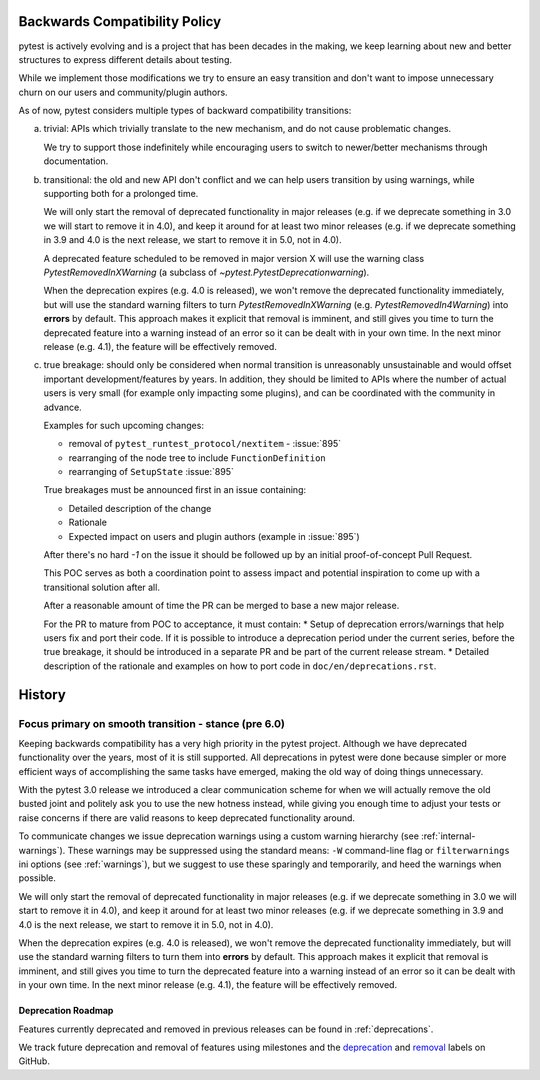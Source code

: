 .. _backwards-compatibility:

Backwards Compatibility Policy
==============================

.. versionadded: 6.0

pytest is actively evolving and is a project that has been decades in the making,
we keep learning about new and better structures to express different details about testing.

While we implement those modifications we try to ensure an easy transition and don't want to impose unnecessary churn on our users and community/plugin authors.

As of now, pytest considers multiple types of backward compatibility transitions:

a) trivial: APIs which trivially translate to the new mechanism,
   and do not cause problematic changes.

   We try to support those indefinitely while encouraging users to switch to newer/better mechanisms through documentation.

b) transitional: the old and new API don't conflict
   and we can help users transition by using warnings, while supporting both for a prolonged time.

   We will only start the removal of deprecated functionality in major releases (e.g. if we deprecate something in 3.0 we will start to remove it in 4.0), and keep it around for at least two minor releases (e.g. if we deprecate something in 3.9 and 4.0 is the next release, we start to remove it in 5.0, not in 4.0).

   A deprecated feature scheduled to be removed in major version X will use the warning class `PytestRemovedInXWarning` (a subclass of `~pytest.PytestDeprecationwarning`).

   When the deprecation expires (e.g. 4.0 is released), we won't remove the deprecated functionality immediately, but will use the standard warning filters to turn `PytestRemovedInXWarning` (e.g. `PytestRemovedIn4Warning`) into **errors** by default. This approach makes it explicit that removal is imminent, and still gives you time to turn the deprecated feature into a warning instead of an error so it can be dealt with in your own time. In the next minor release (e.g. 4.1), the feature will be effectively removed.


c) true breakage: should only be considered when normal transition is unreasonably unsustainable and would offset important development/features by years.
   In addition, they should be limited to APIs where the number of actual users is very small (for example only impacting some plugins), and can be coordinated with the community in advance.

   Examples for such upcoming changes:

   * removal of ``pytest_runtest_protocol/nextitem`` - :issue:`895`
   * rearranging of the node tree to include ``FunctionDefinition``
   * rearranging of ``SetupState`` :issue:`895`

   True breakages must be announced first in an issue containing:

   * Detailed description of the change
   * Rationale
   * Expected impact on users and plugin authors (example in :issue:`895`)

   After there's no hard *-1* on the issue it should be followed up by an initial proof-of-concept Pull Request.

   This POC serves as both a coordination point to assess impact and potential inspiration to come up with a transitional solution after all.

   After a reasonable amount of time the PR can be merged to base a new major release.

   For the PR to mature from POC to acceptance, it must contain:
   * Setup of deprecation errors/warnings that help users fix and port their code. If it is possible to introduce a deprecation period under the current series, before the true breakage, it should be introduced in a separate PR and be part of the current release stream.
   * Detailed description of the rationale and examples on how to port code in ``doc/en/deprecations.rst``.


History
=========


Focus primary on smooth transition - stance (pre 6.0)
~~~~~~~~~~~~~~~~~~~~~~~~~~~~~~~~~~~~~~~~~~~~~~~~~~~~~

Keeping backwards compatibility has a very high priority in the pytest project. Although we have deprecated functionality over the years, most of it is still supported. All deprecations in pytest were done because simpler or more efficient ways of accomplishing the same tasks have emerged, making the old way of doing things unnecessary.

With the pytest 3.0 release we introduced a clear communication scheme for when we will actually remove the old busted joint and politely ask you to use the new hotness instead, while giving you enough time to adjust your tests or raise concerns if there are valid reasons to keep deprecated functionality around.

To communicate changes we issue deprecation warnings using a custom warning hierarchy (see :ref:`internal-warnings`). These warnings may be suppressed using the standard means: ``-W`` command-line flag or ``filterwarnings`` ini options (see :ref:`warnings`), but we suggest to use these sparingly and temporarily, and heed the warnings when possible.

We will only start the removal of deprecated functionality in major releases (e.g. if we deprecate something in 3.0 we will start to remove it in 4.0), and keep it around for at least two minor releases (e.g. if we deprecate something in 3.9 and 4.0 is the next release, we start to remove it in 5.0, not in 4.0).

When the deprecation expires (e.g. 4.0 is released), we won't remove the deprecated functionality immediately, but will use the standard warning filters to turn them into **errors** by default. This approach makes it explicit that removal is imminent, and still gives you time to turn the deprecated feature into a warning instead of an error so it can be dealt with in your own time. In the next minor release (e.g. 4.1), the feature will be effectively removed.


Deprecation Roadmap
-------------------

Features currently deprecated and removed in previous releases can be found in :ref:`deprecations`.

We track future deprecation and removal of features using milestones and the `deprecation <https://github.com/pytest-dev/pytest/issues?q=label%3A%22type%3A+deprecation%22>`_ and `removal <https://github.com/pytest-dev/pytest/labels/type%3A%20removal>`_ labels on GitHub.
